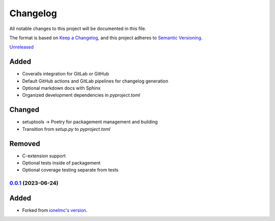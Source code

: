 Changelog
#########

All notable changes to this project will be documented in this file.

The format is based on `Keep a Changelog <https://keepachangelog.com/en/1.0.0/>`_,
and this project adheres to `Semantic Versioning <https://semver.org/spec/v2.0.0.html>`_.

`Unreleased`_

Added
~~~~~

* Coveralls integration for GitLab or GitHub
* Default GitHub actions and GitLab pipelines for changelog generation
* Optional markdown docs with Sphinx
* Organized development dependencies in `pyproject.toml`

Changed
~~~~~~~

* setuptools -> Poetry for packagement management and building
* Transition from `setup.py` to `pyproject.toml`

Removed
~~~~~~~

* C-extension support
* Optional tests inside of packagement
* Optional coverage testing separate from tests

`0.0.1`_ (2023-06-24)
------------------

Added
~~~~~

* Forked from `ionelmc's version <https://github.com/ionelmc/cookiecutter-pylibrary>`_.

.. _Unreleased: https://github.com/ugognw/cookiecutter-pylibrary/tree/main
.. _`0.0.1`: https://github.com/ugognw/cookiecutter-pylibrary/tree/main
